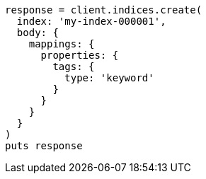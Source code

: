 [source, ruby]
----
response = client.indices.create(
  index: 'my-index-000001',
  body: {
    mappings: {
      properties: {
        tags: {
          type: 'keyword'
        }
      }
    }
  }
)
puts response
----
